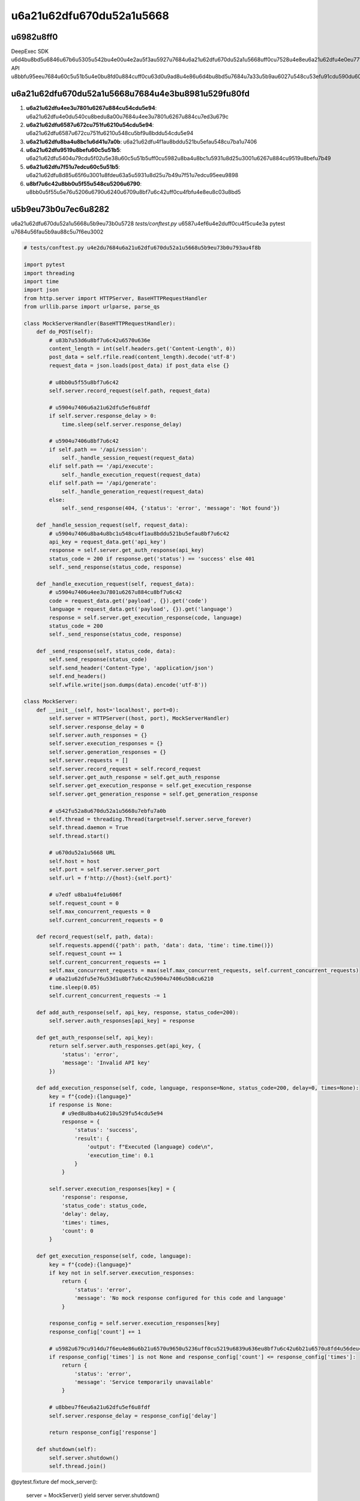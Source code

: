 u6a21u62dfu670du52a1u5668
========

u6982u8ff0
----

DeepExec SDK u6d4bu8bd5u6846u67b6u5305u542bu4e00u4e2au5f3au5927u7684u6a21u62dfu670du52a1u5668uff0cu7528u4e8eu6a21u62dfu4e0eu771fu5b9eu670du52a1u5668u7684u4ea4u4e92u3002u8fd9u4f7fu5f97u6d4bu8bd5u53efu4ee5u5728u4e0du9700u8981u5b9eu9645 API u8bbfu95eeu7684u60c5u51b5u4e0bu8fd0u884cuff0cu63d0u9ad8u4e86u6d4bu8bd5u7684u7a33u5b9au6027u548cu53efu91cdu590du6027u3002

u6a21u62dfu670du52a1u5668u7684u4e3bu8981u529fu80fd
--------------

1. **u6a21u62dfu4ee3u7801u6267u884cu54cdu5e94**: u6a21u62dfu4e0du540cu8bedu8a00u7684u4ee3u7801u6267u884cu7ed3u679c
2. **u6a21u62dfu6587u672cu751fu6210u54cdu5e94**: u6a21u62dfu6587u672cu751fu6210u548cu5bf9u8bddu54cdu5e94
3. **u6a21u62dfu8ba4u8bc1u6d41u7a0b**: u6a21u62dfu4f1au8bddu521bu5efau548cu7ba1u7406
4. **u6a21u62dfu9519u8befu60c5u51b5**: u6a21u62dfu5404u79cdu5f02u5e38u60c5u51b5uff0cu5982u8ba4u8bc1u5931u8d25u3001u6267u884cu9519u8befu7b49
5. **u6a21u62dfu7f51u7edcu60c5u51b5**: u6a21u62dfu8d85u65f6u3001u8fdeu63a5u5931u8d25u7b49u7f51u7edcu95eeu9898
6. **u8bf7u6c42u8bb0u5f55u548cu5206u6790**: u8bb0u5f55u5e76u5206u6790u6240u6709u8bf7u6c42uff0cu4fbfu4e8eu8c03u8bd5

u5b9eu73b0u7ec6u8282
-------

u6a21u62dfu670du52a1u5668u5b9eu73b0u5728 `tests/conftest.py` u6587u4ef6u4e2duff0cu4f5cu4e3a pytest u7684u56fau5b9au88c5u7f6eu3002

.. code-block:: python

   # tests/conftest.py u4e2du7684u6a21u62dfu670du52a1u5668u5b9eu73b0u793au4f8b
   
   import pytest
   import threading
   import time
   import json
   from http.server import HTTPServer, BaseHTTPRequestHandler
   from urllib.parse import urlparse, parse_qs
   
   class MockServerHandler(BaseHTTPRequestHandler):
       def do_POST(self):
           # u83b7u53d6u8bf7u6c42u6570u636e
           content_length = int(self.headers.get('Content-Length', 0))
           post_data = self.rfile.read(content_length).decode('utf-8')
           request_data = json.loads(post_data) if post_data else {}
           
           # u8bb0u5f55u8bf7u6c42
           self.server.record_request(self.path, request_data)
           
           # u5904u7406u6a21u62dfu5ef6u8fdf
           if self.server.response_delay > 0:
               time.sleep(self.server.response_delay)
           
           # u5904u7406u8bf7u6c42
           if self.path == '/api/session':
               self._handle_session_request(request_data)
           elif self.path == '/api/execute':
               self._handle_execution_request(request_data)
           elif self.path == '/api/generate':
               self._handle_generation_request(request_data)
           else:
               self._send_response(404, {'status': 'error', 'message': 'Not found'})
       
       def _handle_session_request(self, request_data):
           # u5904u7406u8ba4u8bc1u548cu4f1au8bddu521bu5efau8bf7u6c42
           api_key = request_data.get('api_key')
           response = self.server.get_auth_response(api_key)
           status_code = 200 if response.get('status') == 'success' else 401
           self._send_response(status_code, response)
       
       def _handle_execution_request(self, request_data):
           # u5904u7406u4ee3u7801u6267u884cu8bf7u6c42
           code = request_data.get('payload', {}).get('code')
           language = request_data.get('payload', {}).get('language')
           response = self.server.get_execution_response(code, language)
           status_code = 200
           self._send_response(status_code, response)
       
       def _send_response(self, status_code, data):
           self.send_response(status_code)
           self.send_header('Content-Type', 'application/json')
           self.end_headers()
           self.wfile.write(json.dumps(data).encode('utf-8'))
   
   class MockServer:
       def __init__(self, host='localhost', port=0):
           self.server = HTTPServer((host, port), MockServerHandler)
           self.server.response_delay = 0
           self.server.auth_responses = {}
           self.server.execution_responses = {}
           self.server.generation_responses = {}
           self.server.requests = []
           self.server.record_request = self.record_request
           self.server.get_auth_response = self.get_auth_response
           self.server.get_execution_response = self.get_execution_response
           self.server.get_generation_response = self.get_generation_response
           
           # u542fu52a8u670du52a1u5668u7ebfu7a0b
           self.thread = threading.Thread(target=self.server.serve_forever)
           self.thread.daemon = True
           self.thread.start()
           
           # u670du52a1u5668 URL
           self.host = host
           self.port = self.server.server_port
           self.url = f'http://{host}:{self.port}'
           
           # u7edf u8ba1u4fe1u606f
           self.request_count = 0
           self.max_concurrent_requests = 0
           self.current_concurrent_requests = 0
       
       def record_request(self, path, data):
           self.requests.append({'path': path, 'data': data, 'time': time.time()})
           self.request_count += 1
           self.current_concurrent_requests += 1
           self.max_concurrent_requests = max(self.max_concurrent_requests, self.current_concurrent_requests)
           # u6a21u62dfu5e76u53d1u8bf7u6c42u5904u7406u5b8cu6210
           time.sleep(0.05)
           self.current_concurrent_requests -= 1
       
       def add_auth_response(self, api_key, response, status_code=200):
           self.server.auth_responses[api_key] = response
       
       def get_auth_response(self, api_key):
           return self.server.auth_responses.get(api_key, {
               'status': 'error',
               'message': 'Invalid API key'
           })
       
       def add_execution_response(self, code, language, response=None, status_code=200, delay=0, times=None):
           key = f"{code}:{language}"
           if response is None:
               # u9ed8u8ba4u6210u529fu54cdu5e94
               response = {
                   'status': 'success',
                   'result': {
                       'output': f"Executed {language} code\n",
                       'execution_time': 0.1
                   }
               }
           
           self.server.execution_responses[key] = {
               'response': response,
               'status_code': status_code,
               'delay': delay,
               'times': times,
               'count': 0
           }
       
       def get_execution_response(self, code, language):
           key = f"{code}:{language}"
           if key not in self.server.execution_responses:
               return {
                   'status': 'error',
                   'message': 'No mock response configured for this code and language'
               }
           
           response_config = self.server.execution_responses[key]
           response_config['count'] += 1
           
           # u5982u679cu914du7f6eu4e86u6b21u6570u9650u5236uff0cu5219u6839u636eu8bf7u6c42u6b21u6570u8fd4u56deu4e0du540cu54cdu5e94
           if response_config['times'] is not None and response_config['count'] <= response_config['times']:
               return {
                   'status': 'error',
                   'message': 'Service temporarily unavailable'
               }
           
           # u8bbeu7f6eu6a21u62dfu5ef6u8fdf
           self.server.response_delay = response_config['delay']
           
           return response_config['response']
       
       def shutdown(self):
           self.server.shutdown()
           self.thread.join()

@pytest.fixture
def mock_server():
    server = MockServer()
    yield server
    server.shutdown()

u4f7fu7528u6a21u62dfu670du52a1u5668
-----------

u5728u6d4bu8bd5u4e2du4f7fu7528u6a21u62dfu670du52a1u5668u975eu5e38u7b80u5355uff0cu53efu4ee5u901au8fc7 pytest u7684u88c5u7f6eu673au5236u6765u5b9eu73b0u3002

.. code-block:: python

   # u4f7fu7528u6a21u62dfu670du52a1u5668u7684u6d4bu8bd5u793au4f8b
   
   def test_with_mock_server(mock_server):
       # 1. u914du7f6eu6a21u62dfu670du52a1u5668u7684u54cdu5e94
       mock_server.add_auth_response(
           api_key="test_key",
           response={
               "status": "success",
               "session_id": "test_session"
           }
       )
       
       mock_server.add_execution_response(
           code="print('Hello, World!')",
           language="python",
           response={
               "status": "success",
               "result": {
                   "output": "Hello, World!\n",
                   "execution_time": 0.05
               }
           }
       )
       
       # 2. u521bu5efau5ba2u6237u7aefu5e76u6307u5411u6a21u62dfu670du52a1u5668
       client = DeepExecClient(
           deepseek_key="test_key",
           e2b_key="test_e2b_key",
           base_url=mock_server.url  # u4f7fu7528u6a21u62dfu670du52a1u5668u7684 URL
       )
       
       # 3. u8c03u7528u5ba2u6237u7aefu65b9u6cd5
       session_id = client.create_session("test_user")
       result = client.execute_code("print('Hello, World!')", "python")
       
       # 4. u9a8cu8bc1u7ed3u679c
       assert session_id == "test_session"
       assert result.status == "success"
       assert result.output == "Hello, World!\n"
       
       # 5. u9a8cu8bc1u8bf7u6c42u8bb0u5f55
       assert mock_server.request_count == 2  # u4e00u6b21u8ba4u8bc1u8bf7u6c42u548cu4e00u6b21u6267u884cu8bf7u6c42

u9ad8u7ea7u529fu80fd
-------

u6a21u62dfu670du52a1u5668u8fd8u63d0u4f9bu4e86u4e00u4e9bu9ad8u7ea7u529fu80fduff0cu7528u4e8eu6d4bu8bd5u590du6742u60c5u51b5uff1a

1. **u6a21u62dfu5ef6u8fdf**: u6a21u62dfu54cdu5e94u5ef6u8fdfu4ee5u6d4bu8bd5u8d85u65f6u5904u7406
2. **u6a21u62dfu9519u8befu5e8fu5217**: u6a21u62dfu5148u5931u8d25u540eu6210u529fu7684u60c5u51b5u4ee5u6d4bu8bd5u91cdu8bd5u673au5236
3. **u5e76u53d1u8bf7u6c42u7edf u8ba1**: u8bb0u5f55u5e76u53d1u8bf7u6c42u6570u91cfu4ee5u9a8cu8bc1u5f02u6b65u5ba2u6237u7aefu7684u5e76u53d1u6027u80fdu
4. **u8bf7u6c42u5386u53f2**: u8bb0u5f55u6240u6709u8bf7u6c42u4ee5u8fdb u884cu8be6u7ec6u5206u6790

u8fd9u4e9bu529fu80fdu4f7fu u5f97u6d4bu8bd5u6846u67b6u53efu4ee5u6a21u62dfu5404u79cdu590du6742u7684u771fu5b9eu4e16u754cu60c5u51b5uff0cu63d0u9ad8u6d4bu8bd5u7684u8986u76d6u8303u56f4u548cu6709u6548u6027u3002
